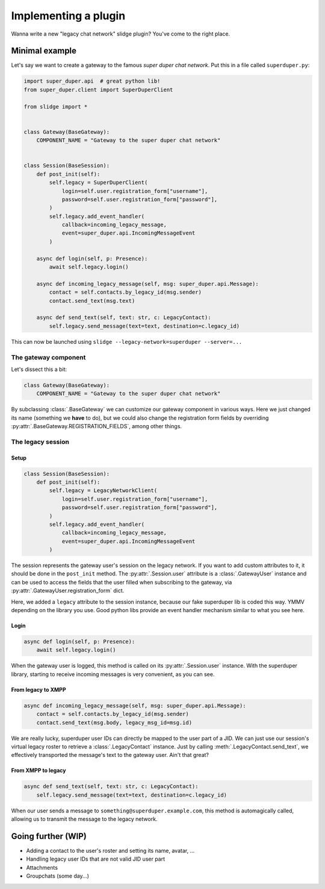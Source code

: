 Implementing a plugin
=====================

Wanna write a new "legacy chat network" slidge plugin? You've come to the right place.

Minimal example
---------------

Let's say we want to create a gateway to the famous *super duper chat network*.
Put this in a file called ``superduper.py``:

.. code-block:: python

    import super_duper.api  # great python lib!
    from super_duper.client import SuperDuperClient

    from slidge import *


    class Gateway(BaseGateway):
        COMPONENT_NAME = "Gateway to the super duper chat network"


    class Session(BaseSession):
        def post_init(self):
            self.legacy = SuperDuperClient(
                login=self.user.registration_form["username"],
                password=self.user.registration_form["password"],
            )
            self.legacy.add_event_handler(
                callback=incoming_legacy_message,
                event=super_duper.api.IncomingMessageEvent
            )

        async def login(self, p: Presence):
            await self.legacy.login()

        async def incoming_legacy_message(self, msg: super_duper.api.Message):
            contact = self.contacts.by_legacy_id(msg.sender)
            contact.send_text(msg.text)

        async def send_text(self, text: str, c: LegacyContact):
            self.legacy.send_message(text=text, destination=c.legacy_id)


This can now be launched using ``slidge --legacy-network=superduper --server=...``

The gateway component
*********************

Let's dissect this a bit:

.. code-block:: python

    class Gateway(BaseGateway):
        COMPONENT_NAME = "Gateway to the super duper chat network"

By subclassing :class:`.BaseGateway` we can customize our gateway component in
various ways. Here we just changed its name (something we **have** to do), but
we could also change the registration form fields by overriding
:py:attr:`.BaseGateway.REGISTRATION_FIELDS`, among other things.

The legacy session
******************

Setup
~~~~~

.. code-block:: python

    class Session(BaseSession):
        def post_init(self):
            self.legacy = LegacyNetworkClient(
                login=self.user.registration_form["username"],
                password=self.user.registration_form["password"],
            )
            self.legacy.add_event_handler(
                callback=incoming_legacy_message,
                event=super_duper.api.IncomingMessageEvent
            )

The session represents the gateway user's session on the legacy network.
If you want to add custom attributes to it, it should be done in the ``post_init``
method.
The :py:attr:`.Session.user` attribute is a :class:`.GatewayUser` instance and
can be used to access the fields that the user filled when subscribing to the gateway,
via :py:attr:`.GatewayUser.registration_form` dict.

Here, we added a ``legacy`` attribute to the session instance, because our fake
superduper lib is coded this way. YMMV depending on the library you use. Good
python libs provide an event handler mechanism similar to what you see here.

Login
~~~~~

.. code-block:: python

        async def login(self, p: Presence):
            await self.legacy.login()

When the gateway user is logged, this method is called on its :py:attr:`.Session.user`
instance. With the superduper library, starting to receive incoming messages is
very convenient, as you can see.

From legacy to XMPP
~~~~~~~~~~~~~~~~~~~

.. code-block:: python

        async def incoming_legacy_message(self, msg: super_duper.api.Message):
            contact = self.contacts.by_legacy_id(msg.sender)
            contact.send_text(msg.body, legacy_msg_id=msg.id)

We are really lucky, superduper user IDs can directly be mapped to the user part
of a JID. We can just use our session's virtual legacy roster to retrieve a
:class:`.LegacyContact` instance. Just by calling :meth:`.LegacyContact.send_text`,
we effectively transported the message's text to the gateway user. Ain't that great?

From XMPP to legacy
~~~~~~~~~~~~~~~~~~~

.. code-block:: python

        async def send_text(self, text: str, c: LegacyContact):
            self.legacy.send_message(text=text, destination=c.legacy_id)

When our user sends a message to ``something@superduper.example.com``,
this method is automagically called, allowing us to transmit the message to the legacy network.

Going further (WIP)
-------------

- Adding a contact to the user's roster and setting its name, avatar, ...
- Handling legacy user IDs that are not valid JID user part
- Attachments
- Groupchats (some day...)
